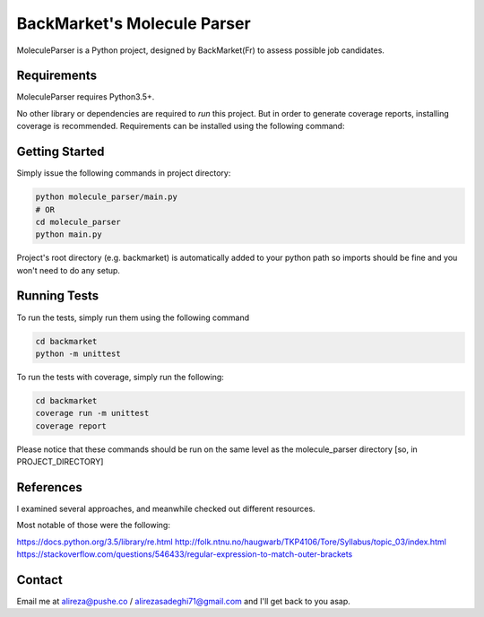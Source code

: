 #############################
BackMarket's Molecule Parser
#############################

MoleculeParser is a Python project, designed by BackMarket(Fr) to assess possible job candidates.


************
Requirements
************

MoleculeParser requires Python3.5+. 

No other library or dependencies are required to `run` this project.
But in order to generate coverage reports, installing coverage is recommended.
Requirements can be installed using the following command:

.. code-block:: shell
    pip install -r requirements.txt
    # Or since only coverage is required
    pip install coverage

***************
Getting Started
***************

Simply issue the following commands in project directory:

.. code-block:: shell

    python molecule_parser/main.py
    # OR
    cd molecule_parser
    python main.py

Project's root directory (e.g. backmarket) is automatically added to your python path so
imports should be fine and you won't need to do any setup.

*************
Running Tests
*************

To run the tests, simply run them using the following command

.. code-block:: shell

    cd backmarket
    python -m unittest

To run the tests with coverage, simply run the following:

.. code-block:: shell

    cd backmarket
    coverage run -m unittest
    coverage report

Please notice that these commands should be run on the same level as the molecule_parser directory [so, in PROJECT_DIRECTORY]

**********
References
**********

I examined several approaches, and meanwhile checked out different resources.

Most notable of those were the following:

https://docs.python.org/3.5/library/re.html
http://folk.ntnu.no/haugwarb/TKP4106/Tore/Syllabus/topic_03/index.html
https://stackoverflow.com/questions/546433/regular-expression-to-match-outer-brackets

*******
Contact
*******

Email me at alireza@pushe.co / alirezasadeghi71@gmail.com and I'll get back to you asap.

